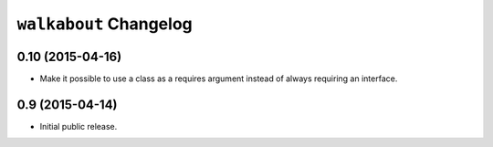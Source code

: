 ``walkabout`` Changelog
=======================

0.10 (2015-04-16)
-----------------

- Make it possible to use a class as a requires argument instead of always
  requiring an interface.

0.9 (2015-04-14)
----------------

- Initial public release.
